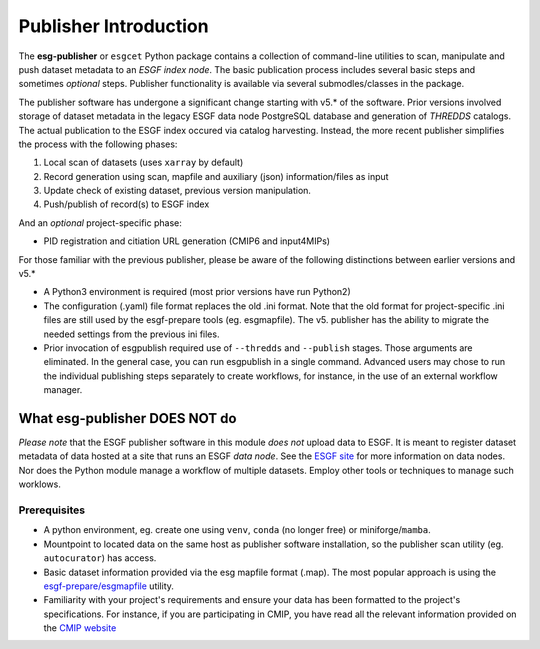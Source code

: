 Publisher Introduction
======================

The **esg-publisher** or ``esgcet`` Python package contains a collection of command-line utilities to scan, manipulate and push dataset metadata to an *ESGF index node*.  The basic publication process includes several basic steps and sometimes `optional` steps. Publisher functionality is available via several submodles/classes in the package. 


The publisher software has undergone a significant change starting with v5.* of the software.  Prior versions involved storage of dataset metadata in the legacy ESGF data node PostgreSQL database and generation of `THREDDS` catalogs.   The actual publication to the ESGF index occured via catalog harvesting.  Instead, the more recent publisher simplifies the process with the following phases:

#. Local scan of datasets (uses ``xarray`` by default)
#. Record generation using scan, mapfile and auxiliary (json) information/files as input
#. Update check of existing dataset, previous version manipulation.
#. Push/publish of record(s) to ESGF index

And an `optional` project-specific phase:

* PID registration and citiation URL generation (CMIP6 and input4MIPs)

For those familiar with the previous publisher, please be aware of the following distinctions between earlier versions and v5.* 

* A Python3 environment is required (most prior versions have run Python2)
* The configuration (.yaml) file format replaces the old .ini format.  Note that the old format for project-specific .ini files are still used by the esgf-prepare tools (eg. esgmapfile).  The v5. publisher has the ability to migrate the needed settings from the previous ini files.
* Prior invocation of esgpublish required use of ``--thredds`` and ``--publish`` stages.  Those arguments are eliminated.  In the general case, you can run esgpublish in a single command.  Advanced users may chose to run the individual publishing steps separately to create workflows, for instance, in the use of an external workflow manager. 

What esg-publisher DOES NOT do
******************************

*Please note* that the ESGF publisher software in this module *does not* upload data to ESGF.
It is meant to register dataset metadata of data hosted at a site that runs an ESGF *data node*.
See the `ESGF site <https://esgf.github.io>`_ for more information on data nodes.
Nor does the Python module manage a workflow of multiple datasets.  Employ other tools or techniques to manage such worklows.

Prerequisites
-------------

* A python environment, eg. create one using ``venv``, ``conda`` (no longer free) or miniforge/``mamba``.
* Mountpoint to located data on the same host as publisher software installation, so the publisher scan utility (eg. ``autocurator``) has access.
* Basic dataset information provided via the esg mapfile format (.map).   The most popular approach is using the `esgf-prepare/esgmapfile <https://esgf.github.io/esgf-prepare/>`_ utility.
* Familiarity with your project's requirements and ensure your data has been formatted to the project's specifications.  For instance, if you are participating in CMIP, you have read all the relevant information provided on the `CMIP website <https://wcrp_cmip.org/>`_

